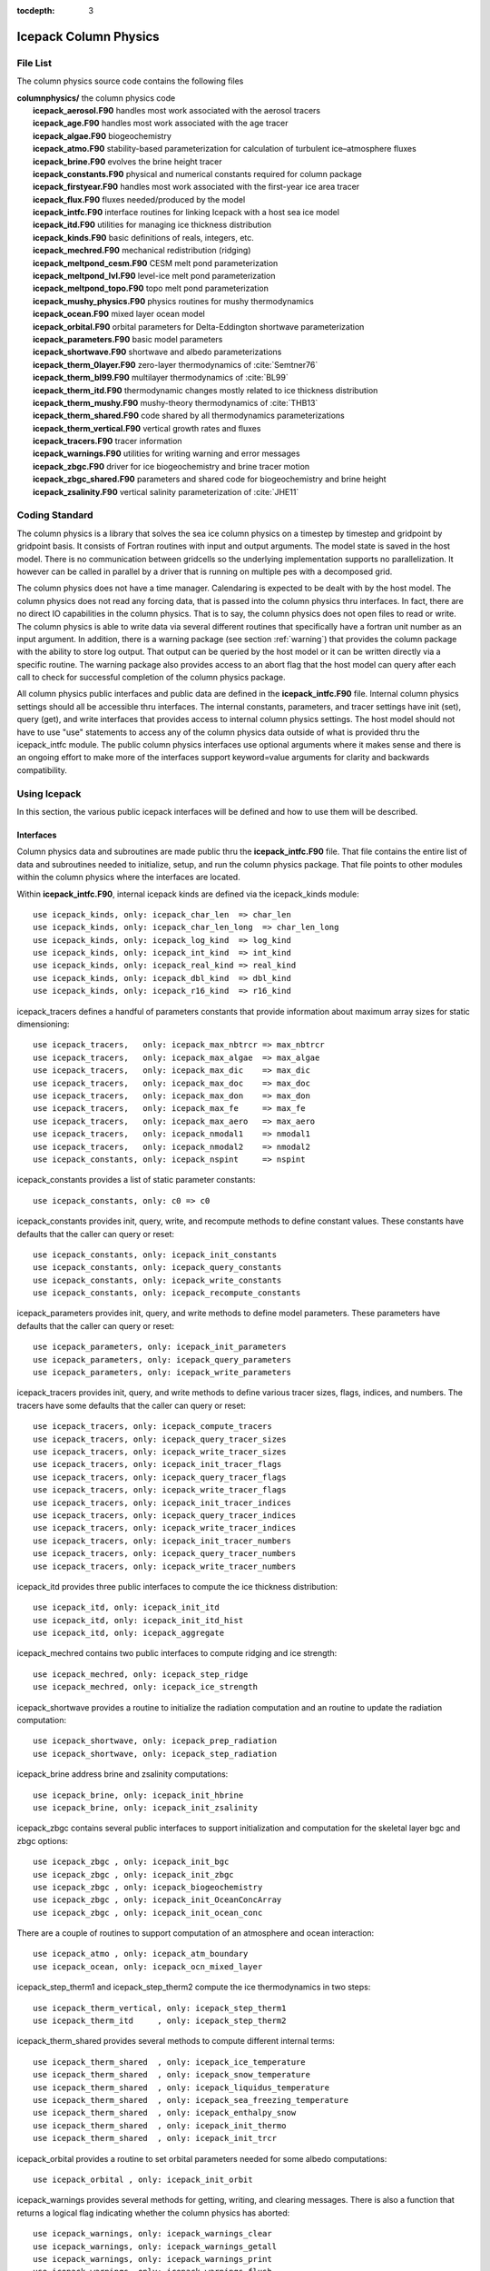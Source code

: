 :tocdepth: 3

.. _dev_colphys:

Icepack Column Physics
========================

File List
------------------------------------

The column physics source code contains the following files

| **columnphysics/**   the column physics code
|    **icepack_aerosol.F90**       handles most work associated with the aerosol tracers
|    **icepack_age.F90**           handles most work associated with the age tracer
|    **icepack_algae.F90**         biogeochemistry
|    **icepack_atmo.F90**          stability-based parameterization for calculation of turbulent ice–atmosphere fluxes
|    **icepack_brine.F90**         evolves the brine height tracer
|    **icepack_constants.F90**     physical and numerical constants required for column package
|    **icepack_firstyear.F90**     handles most work associated with the first-year ice area tracer
|    **icepack_flux.F90**          fluxes needed/produced by the model
|    **icepack_intfc.F90**         interface routines for linking Icepack with a host sea ice model
|    **icepack_itd.F90**           utilities for managing ice thickness distribution
|    **icepack_kinds.F90**         basic definitions of reals, integers, etc.
|    **icepack_mechred.F90**       mechanical redistribution (ridging)
|    **icepack_meltpond_cesm.F90** CESM melt pond parameterization
|    **icepack_meltpond_lvl.F90**  level-ice melt pond parameterization
|    **icepack_meltpond_topo.F90** topo melt pond parameterization
|    **icepack_mushy_physics.F90** physics routines for mushy thermodynamics
|    **icepack_ocean.F90**         mixed layer ocean model
|    **icepack_orbital.F90**       orbital parameters for Delta-Eddington shortwave parameterization
|    **icepack_parameters.F90**    basic model parameters
|    **icepack_shortwave.F90**     shortwave and albedo parameterizations
|    **icepack_therm_0layer.F90**  zero-layer thermodynamics of :cite:`Semtner76`
|    **icepack_therm_bl99.F90**    multilayer thermodynamics of :cite:`BL99`
|    **icepack_therm_itd.F90**     thermodynamic changes mostly related to ice thickness distribution
|    **icepack_therm_mushy.F90**   mushy-theory thermodynamics of :cite:`THB13`
|    **icepack_therm_shared.F90**  code shared by all thermodynamics parameterizations
|    **icepack_therm_vertical.F90**  vertical growth rates and fluxes
|    **icepack_tracers.F90**       tracer information
|    **icepack_warnings.F90**      utilities for writing warning and error messages
|    **icepack_zbgc.F90**          driver for ice biogeochemistry and brine tracer motion
|    **icepack_zbgc_shared.F90**   parameters and shared code for biogeochemistry and brine height
|    **icepack_zsalinity.F90**     vertical salinity parameterization of :cite:`JHE11`


Coding Standard
------------------------------------

The column physics is a library that solves the sea ice column physics on a 
timestep by timestep and gridpoint by gridpoint basis.  It consists of Fortran routines with 
input and output arguments.  The model state is saved in the host model.  There is no 
communication between gridcells so the underlying implementation
supports no parallelization.  It however can be called in parallel by a driver
that is running on multiple pes with a decomposed grid.

The column physics does not have a time manager.  Calendaring is expected to be
dealt with by the host model.  The column physics does not read any forcing data,
that is passed into the column physics thru interfaces.  In fact, 
there are no direct IO capabilities in the column physics.  That is to say, the
column physics does not open files to read or write.  The column physics is able to write 
data via several different routines that specifically have a fortran unit number as an input
argument.  In addition, there is a warning package (see section :ref:`warning`) that
provides the column package with the ability to store log output.  That output can
be queried by the host model or it can be written directly via a specific routine.
The warning package also provides access to an abort flag that the host model can
query after each call to check for successful completion of the column physics package.

All column physics public interfaces and public data are defined in the **icepack_intfc.F90**
file.  Internal column physics settings should all be accessible thru interfaces.
The internal constants, parameters, and tracer settings have init (set), query (get), and
write interfaces that provides access to internal column physics settings.  The host model
should not have to use "use" statements to access any of the column physics data outside
of what is provided thru the icepack_intfc module.  
The public column physics interfaces use optional arguments where it makes sense and
there is an ongoing effort to make more of the interfaces support keyword=value arguments
for clarity and backwards compatibility.


Using Icepack
------------------------------------

In this section, the various public icepack interfaces will be defined and 
how to use them will be described.

.. dev_intfc:

Interfaces
~~~~~~~~~~~~~~~~~~~~~~~~~~~

Column physics data and subroutines are made public thru the **icepack_intfc.F90**
file.  That file contains the entire list of data and subroutines needed to
initialize, setup, and run the column physics package.  That file points
to other modules within the column physics where the interfaces are located.

Within **icepack_intfc.F90**, internal icepack kinds are defined via the
icepack_kinds module::

      use icepack_kinds, only: icepack_char_len  => char_len
      use icepack_kinds, only: icepack_char_len_long  => char_len_long
      use icepack_kinds, only: icepack_log_kind  => log_kind
      use icepack_kinds, only: icepack_int_kind  => int_kind
      use icepack_kinds, only: icepack_real_kind => real_kind
      use icepack_kinds, only: icepack_dbl_kind  => dbl_kind
      use icepack_kinds, only: icepack_r16_kind  => r16_kind

icepack_tracers defines a handful of parameters constants that provide information
about maximum array sizes for static dimensioning::

      use icepack_tracers,   only: icepack_max_nbtrcr => max_nbtrcr
      use icepack_tracers,   only: icepack_max_algae  => max_algae
      use icepack_tracers,   only: icepack_max_dic    => max_dic
      use icepack_tracers,   only: icepack_max_doc    => max_doc
      use icepack_tracers,   only: icepack_max_don    => max_don
      use icepack_tracers,   only: icepack_max_fe     => max_fe
      use icepack_tracers,   only: icepack_max_aero   => max_aero
      use icepack_tracers,   only: icepack_nmodal1    => nmodal1
      use icepack_tracers,   only: icepack_nmodal2    => nmodal2
      use icepack_constants, only: icepack_nspint     => nspint

icepack_constants provides a list of static parameter constants::

      use icepack_constants, only: c0 => c0

icepack_constants provides init, query, write, and recompute methods to
define constant values.  These constants have defaults that the caller
can query or reset::

      use icepack_constants, only: icepack_init_constants
      use icepack_constants, only: icepack_query_constants
      use icepack_constants, only: icepack_write_constants
      use icepack_constants, only: icepack_recompute_constants

icepack_parameters provides init, query, and write methods to
define model parameters.  These parameters have defaults that the caller
can query or reset::

      use icepack_parameters, only: icepack_init_parameters
      use icepack_parameters, only: icepack_query_parameters
      use icepack_parameters, only: icepack_write_parameters

icepack_tracers provides init, query, and write methods to
define various tracer sizes, flags, indices, and numbers.  The
tracers have some defaults that the caller can query or reset::

      use icepack_tracers, only: icepack_compute_tracers
      use icepack_tracers, only: icepack_query_tracer_sizes
      use icepack_tracers, only: icepack_write_tracer_sizes
      use icepack_tracers, only: icepack_init_tracer_flags
      use icepack_tracers, only: icepack_query_tracer_flags
      use icepack_tracers, only: icepack_write_tracer_flags
      use icepack_tracers, only: icepack_init_tracer_indices
      use icepack_tracers, only: icepack_query_tracer_indices
      use icepack_tracers, only: icepack_write_tracer_indices
      use icepack_tracers, only: icepack_init_tracer_numbers
      use icepack_tracers, only: icepack_query_tracer_numbers
      use icepack_tracers, only: icepack_write_tracer_numbers

icepack_itd provides three public interfaces to compute the ice
thickness distribution::

      use icepack_itd, only: icepack_init_itd
      use icepack_itd, only: icepack_init_itd_hist
      use icepack_itd, only: icepack_aggregate

icepack_mechred contains two public interfaces to compute ridging
and ice strength::

      use icepack_mechred, only: icepack_step_ridge
      use icepack_mechred, only: icepack_ice_strength

icepack_shortwave provides a routine to initialize the radiation
computation and an routine to update the radiation computation::

      use icepack_shortwave, only: icepack_prep_radiation
      use icepack_shortwave, only: icepack_step_radiation

icepack_brine address brine and zsalinity computations::

      use icepack_brine, only: icepack_init_hbrine
      use icepack_brine, only: icepack_init_zsalinity

icepack_zbgc contains several public interfaces to support initialization
and computation for the skeletal layer bgc and zbgc options::

      use icepack_zbgc , only: icepack_init_bgc
      use icepack_zbgc , only: icepack_init_zbgc
      use icepack_zbgc , only: icepack_biogeochemistry
      use icepack_zbgc , only: icepack_init_OceanConcArray
      use icepack_zbgc , only: icepack_init_ocean_conc

There are a couple of routines to support computation of an atmosphere
and ocean interaction::

      use icepack_atmo , only: icepack_atm_boundary
      use icepack_ocean, only: icepack_ocn_mixed_layer

icepack_step_therm1 and icepack_step_therm2 compute the ice
thermodynamics in two steps::

      use icepack_therm_vertical, only: icepack_step_therm1
      use icepack_therm_itd     , only: icepack_step_therm2

icepack_therm_shared provides several methods to compute different
internal terms::

      use icepack_therm_shared  , only: icepack_ice_temperature
      use icepack_therm_shared  , only: icepack_snow_temperature
      use icepack_therm_shared  , only: icepack_liquidus_temperature
      use icepack_therm_shared  , only: icepack_sea_freezing_temperature
      use icepack_therm_shared  , only: icepack_enthalpy_snow
      use icepack_therm_shared  , only: icepack_init_thermo
      use icepack_therm_shared  , only: icepack_init_trcr

icepack_orbital provides a routine to set orbital parameters needed
for some albedo computations::

      use icepack_orbital , only: icepack_init_orbit

icepack_warnings provides several methods for getting, writing,
and clearing messages.  There is also a function that returns
a logical flag indicating whether the column physics has aborted::

      use icepack_warnings, only: icepack_warnings_clear
      use icepack_warnings, only: icepack_warnings_getall
      use icepack_warnings, only: icepack_warnings_print
      use icepack_warnings, only: icepack_warnings_flush
      use icepack_warnings, only: icepack_warnings_aborted

icepack_configure is a standalone icepack method that should always be called
first::

      public :: icepack_configure


Calling Sequence
~~~~~~~~~~~~~~~~~~~~~~~~~~~

The calling sequence required to setup and run the column physics is generally
described below.  Several steps may be needed to be taken by the host between
icepack calls in order to support the icepack interfaces.  
The icepack driver and the CICE model provide working examples
of how to do this in practice.  The sample below does not include bgc.

start driver

* call *icepack_configure*

initialize driver and read in driver namelist

* call *icepack_init_constants*
* call *icepack_init_parameters*
* call *icepack_init_tracers_*
* call *icepack_init_trcr*
* call *icepack_init_thermo*
* call *icepack_init_itd*
* call *icepack_init_itd_hist*
* call *icepack_step_radiation*
* call *icepack_init_zsalinity*
* call *icepack_init_hbrine*
* call *icepack_aggregate*

loop over timesteps
loop over gridcells

* call *icepack_prep_radiation*
* call *icepack_step_therm1*
* call *icepack_step_therm2*
* call *icepack_aggregate*
* call *icepack_step_ridge*
* call *icepack_step_radiation*
* call *icepack_atm_boundary*
* call *icepack_ocn_mixed_layer*

end loop over gridcells
end loop over timesteps

end driver

.. _warning:

The Warning Package
~~~~~~~~~~~~~~~~~~~~~~~~~~~

Icepack has no IO capabilities.  It does not have direct knowledge of
any input or output files.  However, it can write output thru specific
interfaces that pass in a fortran file unit number.  There are several 
methods in icepack that support writing data to a file this way including
the various *icepack_write_* interfaces.

Separately, the icepack warning package is where icepack stores internal output and
error messages not directly set in the various write routines.  The warning package
also contains an *icepack_warnings_aborted* function that will be set to true 
if icepack detects an abort.  In that case, icepack will return to the driver.
As a general rule, after each call to icepack, the driver should call::

      call icepack_warnings_flush(nu_diag)
      if (icepack_warnings_aborted()) call icedrv_system_abort(string=subname, &
          file=__FILE__, line=__LINE__)

to flush (print and clear) the icepack warning buffer and to check whether icepack 
aborted.  If icepack aborts, it's actually up to the driver to cleanly shut the
model down.

Alternatively, *icepack_warnings_getall* provides the saved icepack messages to
the driver via an array of strings in the argument list.  This allows the driver
to reformat that output as needed.  *icepack_warnings_print*
writes out the messages but does not clear them, and *icepack_warnings_clear* zeros
out the icepack warning messages.